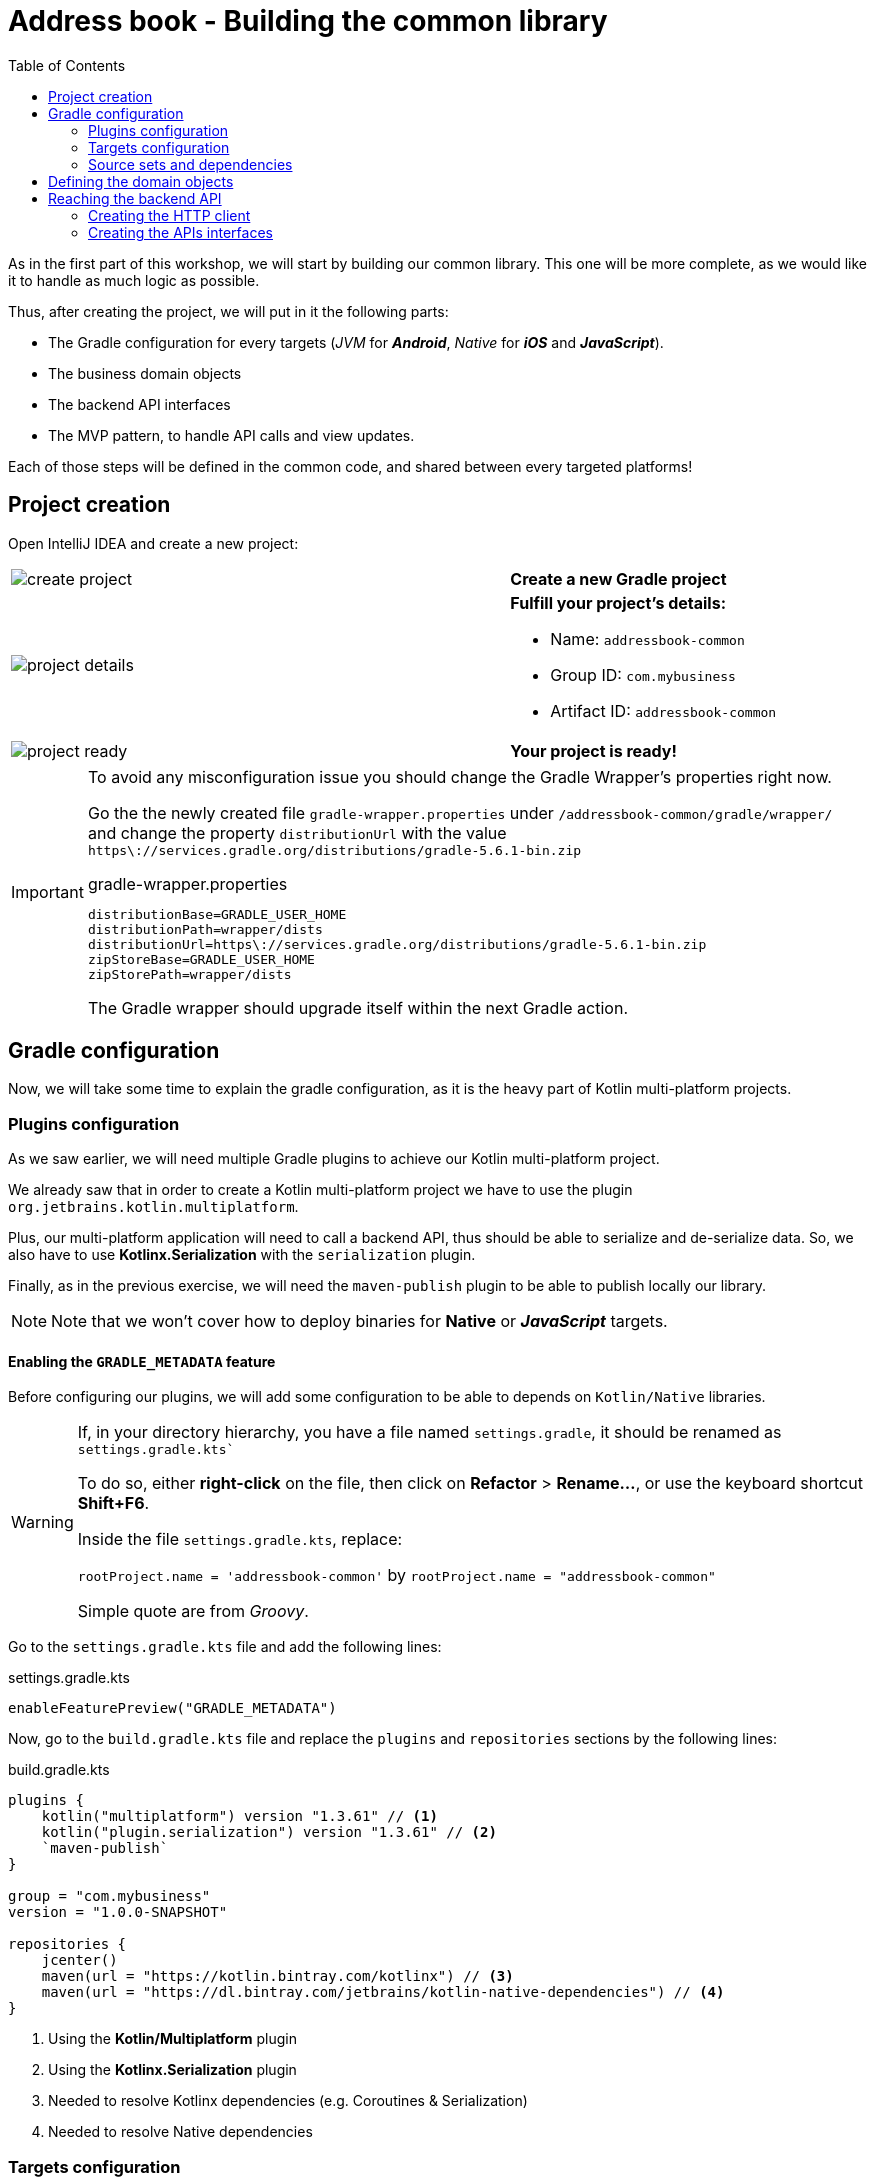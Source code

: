 = Address book - Building the common library
:toc:
:icons: font

As in the first part of this workshop, we will start by building our common library.
This one will be more complete, as we would like it to handle as much logic as possible.

Thus, after creating the project, we will put in it the following parts:

- The Gradle configuration for every targets (_JVM_ for *_Android_*, _Native_ for *_iOS_* and *_JavaScript_*).
- The business domain objects
- The backend API interfaces
- The MVP pattern, to handle API calls and view updates.

Each of those steps will be defined in the common code, and shared between every targeted platforms!

== Project creation

Open IntelliJ IDEA and create a new project:

[cols="65%,<.^35%a",grid="none",frame="none"]
|===
|image:res/8-1.png[create project]
|*Create a new Gradle project*
|image:res/8-2.png[project details]
|
*Fulfill your project's details:*

- Name: `addressbook-common`
- Group ID: `com.mybusiness`
- Artifact ID: `addressbook-common`
|image:res/8-3.png[project ready]
|*Your project is ready!*
|===

[IMPORTANT]
====
To avoid any misconfiguration issue you should change the Gradle Wrapper's properties right now.

Go the the newly created file `gradle-wrapper.properties` under `/addressbook-common/gradle/wrapper/`
and change the property `distributionUrl` with the value `https\://services.gradle.org/distributions/gradle-5.6.1-bin.zip`

.gradle-wrapper.properties
[source,properties]
----
distributionBase=GRADLE_USER_HOME
distributionPath=wrapper/dists
distributionUrl=https\://services.gradle.org/distributions/gradle-5.6.1-bin.zip
zipStoreBase=GRADLE_USER_HOME
zipStorePath=wrapper/dists
----

The Gradle wrapper should upgrade itself within the next Gradle action.
====

== Gradle configuration

Now, we will take some time to explain the gradle configuration, as it is the heavy part of Kotlin multi-platform projects.

=== Plugins configuration

As we saw earlier, we will need multiple Gradle plugins to achieve our Kotlin multi-platform project.

We already saw that in order to create a Kotlin multi-platform project we have to use the plugin `org.jetbrains.kotlin.multiplatform`.

Plus, our multi-platform application will need to call a backend API, thus should be able to serialize and de-serialize data.
So, we also have to use *Kotlinx.Serialization* with the `serialization` plugin.

Finally, as in the previous exercise, we will need the `maven-publish` plugin to be able to publish locally our library.

NOTE: Note that we won't cover how to deploy binaries for *Native* or *_JavaScript_* targets.

==== Enabling the `GRADLE_METADATA` feature

Before configuring our plugins, we will add some configuration to be able to depends on `Kotlin/Native` libraries.

[WARNING]
====
If, in your directory hierarchy, you have a file named `settings.gradle`, it should be renamed as `settings.gradle.kts``

To do so, either *right-click* on the file, then click on *Refactor* > *Rename...*, or use the keyboard shortcut *Shift+F6*.

Inside the file `settings.gradle.kts`, replace:

`rootProject.name = 'addressbook-common'` by `rootProject.name = "addressbook-common"`

Simple quote are from _Groovy_.
====

Go to the `settings.gradle.kts` file and add the following lines:

.settings.gradle.kts
[source,kotlin]
----
enableFeaturePreview("GRADLE_METADATA")
----

Now, go to the `build.gradle.kts` file and replace the `plugins` and `repositories` sections by the following lines:

.build.gradle.kts
[source,kotlin]
----
plugins {
    kotlin("multiplatform") version "1.3.61" // <1>
    kotlin("plugin.serialization") version "1.3.61" // <2>
    `maven-publish`
}

group = "com.mybusiness"
version = "1.0.0-SNAPSHOT"

repositories {
    jcenter()
    maven(url = "https://kotlin.bintray.com/kotlinx") // <3>
    maven(url = "https://dl.bintray.com/jetbrains/kotlin-native-dependencies") // <4>
}
----
<1> Using the *Kotlin/Multiplatform* plugin
<2> Using the *Kotlinx.Serialization* plugin
<3> Needed to resolve Kotlinx dependencies (e.g. Coroutines & Serialization)
<4> Needed to resolve Native dependencies

=== Targets configuration

As before, we will target the three environments that are the *_JVM_*, *_iOS_* and the *_Web_*.

Open the `build.gradle.kts` file and add the following code into the `kotlin` block:

.build.gradle.kts
[source,kotlin]
----
kotlin {
    jvm("android") { // <1>
        val main by compilations.getting {
            kotlinOptions {
                jvmTarget = "1.8"
            }
        }
    }

    iosX64("ios") { // <2>
        binaries {
            framework { // <3>
                baseName = "AddressBookCommon" // <4>
            }
        }
    }

    js { browser() } // <5>
}
----
<1> Sets the *_JVM_* target, named *android* as we will build an *_Android_* afterwards.
<2> Sets the *_iOS_* target, named *ios* to simplify usage of the target
<3> Defines that the output binaries for *_iOS_*, must be a *_framework_* file...
<4> ...with the name `AddressBookCommon`
<5> Sets the *_JavaScript_* target, packaged for a browser usage.

[NOTE]
====
*_Android_* is running on a JVM, so it's just a JVM target. As we could have different JVM targets we can specify it,
and as we know for sure that we want to target *_Android_*, we will name it in the target declaration *android*.
====

=== Source sets and dependencies

In this section we will define all the dependencies needed for our Kotlin multi-platform common code.

There are three main dependencies that we will need to develop and use the Kotlin multi-platform library:

* *Ktor client*
+
Like for our backend API, we will use *Ktor* to empower our HTTP calls on the client side.
We will have to use multiple implementations to be able to make some HTTP calls, as:
+
- an HTTP engine (_OkHttp_ for *_Android_* / _NSURLSession_ for *_iOS_* / _Fetch_ for *_JavaScript_*)
- a JSON implementation to be able to serialize and de-serialize the requests/responses payloads.
- a serialization interface to render JSON into domain objects (using *Kotlinx.Serialization*)

* *Kotlinx.Serialization*
+
To serialize and de-serialize our HTTP calls content, we will use a Kotlin multi-platform library, develop by JetBrains, *Kotlinx.Serialization*.

* *Kotlinx.Coroutines*
+
As *Ktor* is an asynchronous framework, and it is based on coroutines, we need to use coroutines context to wrap our HTTP calls.

To avoid code redundancy, we will prepare some shortcuts to declare the dependencies:

.build.gradle.kts - source sets code block
[source,kotlin]
----
kotlin {
// ...
        sourceSets {
        // Versions
        val ktorVersion = "1.2.6"
        val coroutinesVersion = "1.3.2"
        val serializationVersion = "0.14.0"
        // Shortcuts
        fun kotlinx(module: String, version: String)
            = "org.jetbrains.kotlinx:kotlinx-$module:$version" // <1>
        fun coroutines(module: String = "")
            = kotlinx("coroutines-core$module", coroutinesVersion) // <2>
        fun serialization(module: String = "")
            = kotlinx("serialization-runtime$module", serializationVersion) // <3>
        fun ktorClient(module: String, version: String
            = ktorVersion) = "io.ktor:ktor-client-$module:$version" // <4>
    }
}
----
<1> Builds the dependency name for any *kotlinx* module with its version
<2> Builds the dependency name for any *coroutines-core* module
<3> Builds the dependency name for any *serialization-runtime* module
<4> Builds the dependency name for any *ktor-client* module

==== *_Common_*

In this part, we will declare the transverse dependencies for all of our targeted platforms.

Add the following lines to the `build.gradle.kts` file, in the `kotlin > sourceSets` block:

.build.gradle.kts
[source,kotlin]
----
kotlin {
// ...
        sourceSets {
        // ...
        val commonMain by getting {
            dependencies {
                // Kotlin
                implementation(kotlin("stdlib-common")) // <1>
                // Kotlinx
                implementation(coroutines("-common")) // <2>
                implementation(serialization("-common")) // <3>
                // Ktor client
                implementation(ktorClient("core")) // <4>
                implementation(ktorClient("json")) // <5>
                implementation(ktorClient("serialization")) // <6>
            }
        }
        // ...
    }
}
----
<1> Kotlin Standard Library for Kotlin multi-platform common projects.
<2> Kotlinx.Coroutines API for Kotlin multi-platform common library.
<3> Kotlinx.Serialization API for Kotlin multi-platform common library.
<4> Common API to use Ktor client on Kotlin multi-platform projects.
<5> Common API to use Json Serializers on Kotlin multi-platform projects.
<6> Common API to use Kotlinx.Serialization with Ktor client on Kotlin multi-platform projects.

==== Targeted platforms

Now that we have defined our common dependencies, we need to define the dependencies for each targeted platforms of our Kotlin multi-platform library.

In fact, in our case, it is very simple as each platforms need to import the corresponding implementation of each API dependencies defined in the common module.

Add the following lines to the `build.gradle.kts` file, in the `kotlin > sourceSets` block:

.build.gradle.kts
[source,kotlin]
----
kotlin {
// ...
        sourceSets {
        // ...
         val androidMain by getting {
            dependencies {
                // Kotlin
                implementation(kotlin("stdlib")) // <1>
                // Kotlinx
                implementation(coroutines()) // <2>
                implementation(serialization()) // <3>
                // Ktor client
                implementation(ktorClient("core-jvm")) // <4>
                implementation(ktorClient("json-jvm")) // <5>
                implementation(ktorClient("serialization-jvm")) // <6>
                implementation(ktorClient("okhttp")) // <7>
            }
        }

         val iosMain by getting {
            dependencies {
                // Kotlinx
                implementation(coroutines("-native")) // <2>
                implementation(serialization("-native")) // <3>
                // Ktor client
                implementation(ktorClient("core-native")) // <4>
                implementation(ktorClient("json-native")) // <5>
                implementation(ktorClient("serialization-native")) // <6>
                implementation(ktorClient("ios")) // <7>
            }
        }

         val jsMain by getting {
            dependencies {
                // Kotlin
                implementation(kotlin("stdlib-js")) // <1>
                // Kotlinx
                implementation(coroutines("-js")) // <2>
                implementation(serialization("-js")) // <3>
                // Ktor client
                implementation(ktorClient("core-js")) // <4>
                implementation(ktorClient("json-js")) // <5>
                implementation(ktorClient("serialization-js")) // <6>
                implementation(ktorClient("js")) // <7>
            }
        }
        // ...
    }
}
----
<1> Kotlin Standard Library for the target.
<2> Kotlinx.Coroutines implementation for the target.
<3> Kotlinx.Serialization implementation for the target.
<4> Implementation of Ktor client for the target.
<5> Implementation of Json Serializers for the target.
<6> Implementation of Kotlinx.Serialization with Ktor client for the target.
<7> Specific HTTP client engine for the target, used by Ktor for making HTTP calls.

[NOTE]
====
Remember:

* the names of the source sets depends on the targets, thus
- `android` target will have the source sets `androidMain` and `andrdoidTest`.
- `ios` target will have the source sets `iosMain` and `iosTest`.
- `js` target will have the source sets `jsMain` and `jsTest`.
* we do not need to declare the Kotlin Standard Library for native project, as it is included by the native compiler.
====

==== The iOS special case

Building libraries for *_iOS_* is also a special case in our build script.
In fact, to be able to use our common library in *_Xcode_*, we need to build a *_framework_* file.

To obtain this *_framework_* file, add the following block at the end of your Gradle build file:

.build.gradle.kts
[source,kotlin]
----
//...
val packForXcode by tasks.creating(Sync::class) { //<1>
    val mode = System.getenv("CONFIGURATION") ?: "DEBUG" //<2>
    val framework = kotlin.targets
        .getByName<org.jetbrains.kotlin.gradle.plugin.mpp.KotlinNativeTarget>("ios")
        .binaries.getFramework(mode)
    inputs.property("mode", mode)

    dependsOn(framework.linkTask) //<3>

    val targetDir = File(buildDir, "xcode-frameworks")
    from({ framework.outputDirectory }) //<4>
    into(targetDir) //<5>
}

tasks.getByName("assemble").dependsOn(packForXcode) //<6>
----
<1> Creates a new task to make the framework available for *_Xcode_*
<2> Selects the right configuration depending on the environment variables set by Xcode build
<3> The new task depends on the fact that the framework has been built
<4> Moves the built framework from the build directory...
<5> ...to a new location (could/should be a remote path)
<6> Sets the `packForXcode` task as part of the `build` task

Let's keep the configuration aside and start coding :)

== Defining the domain objects

First thing, we will create the domain objects needed to manage an *Address Book*.
Here is a class diagram of our data model:

// TODO use graphviz
image:res/8-4.png[class diagram,350]

Those data classes will be used to send/receive data to/from the backend API.
To be able to do so, we should defined them as serializable, using *Kotlinx.Serialization*.

In `commonMain/kotlin`, create the package `com.mybusiness.model` and the Kotlin source file `Contact.kt`:

image:res/8-5.png[source directory structure,300]

[TIP]
====
[cols="40%,<.^60%a",grid="none",frame="none"]
|===
|image:res/8-6.png[new directory]
|At the moment, if you want to create a package, you need to manually create the directory structure.
|===
====

Then add the following data classes with the right import.

.Contact.kt
[source,kotlin]
----
import kotlinx.serialization.Serializable

@Serializable // <1>
data class Contact(
    val id: String,
    val name: Name,
    val addresses: List<Address> = mutableListOf(),
    val phones: List<Phone> = mutableListOf()
) {
    val fullName: String
        get() = "${name.lastName} ${name.firstName}"
}

@Serializable // <1>
data class Name(
    val firstName: String,
    val lastName: String
)

@Serializable // <1>
data class Address(
    val type: Type,
    val street: String,
    val postalCode: String,
    val city: String,
    val country: String
) {
    enum class Type(val displayedName: String) { HOME("HOME"), WORK("WORK"), OTHER("OTHER") }
}

@Serializable // <1>
data class Phone(
    val type: Type,
    val number: String
) {
    enum class Type(val displayedName: String) { HOME("HOME"), WORK("WORK"), MOBILE("MOBILE"), OTHER("OTHER") }
}
----
<1> Makes the data classes serializable

WARNING: the collections must be initialized, otherwise you could get some serialization exceptions.

== Reaching the backend API

NOTE: In this section you will learn how to use the *Ktor client* API and how to serialize and de-serialize data with *Kotlinx.Serialization*.

Now that our data model is ready, we can implement the interface between the client and the backend API to retrieve data.

Let's start by creating a new package `api` and a Kotlin source file `ContactApi`, still in `commonMain/kotlin`:

image:res/8-7.png[source directory structure,300]

[TIP]
====
[cols="40%,<.^60%a",grid="none",frame="none"]
|===
|image:res/8-8.png[new directory]
|To create a package aside of an existing one, you need to create it with its full path
|===
====

=== Creating the HTTP client

First, to reach our API we have to declare an HTTP client:

.ContactApi.kt
[source,kotlin]
----
const val LOCALHOST = "127.0.0.1" // <1>
expect fun apiBaseUrl(): String // <2>

class ContactApi {
    private val client = HttpClient { // <3>
        install(JsonFeature) { // <4>
            serializer = KotlinxSerializer() // <5>
        }
    }
}
----
<1> Declares a constant for the API host IP (localhost, as our backend API is running on our local machine)
<2> An `expect` function will help define specific host IP (e.g. Android Simulator reach the local machine through `10.0.2.2`)
<3> Creates the *Ktor* HTTP client.
<4> Defines that the HTTP client will work with JSON.
<5> Register *Kotlinx.Serialization* to serialize and de-serialize JSON

TIP: Every import in `ContactApi.kt` should come from `io.ktor.client` or `kotlinx.serialization``

==== `apiBaseUrl()` actual implementation

We have defined an `expect` function in our code,
thus we must define an `actual` behaviors foreach targeted platforms to be able to compile our project.

For each targets, create a kotlin source file named `[ContactApi][platform].kt`, and add the right implementation for `apiBaseUrl()`.

.androidMain > kotlin > com.mybusiness.api/ContactApiAndroid.kt
[source,kotlin]
----
actual fun apiBaseUrl(): String = "10.0.2.2" // <1>
----
<1> On an *_Android_* emulator `127.0.0.1` refers to the device itself.
To access your actual machine you need to use `10.0.2.2`

.iosMain > kotlin > com.mybusiness.api/ContactApiIos.kt
[source,kotlin]
----
actual fun apiBaseUrl() = LOCALHOST // <1>
----
<1> No special case here, your machine can be reached on `127.0.0.1`

.jsMain > kotlin > com.mybusiness.api/ContactApiJs.kt
[source,kotlin]
----
actual fun apiBaseUrl() = LOCALHOST // <1>
----
<1> No special case here, your machine can be reached on `127.0.0.1`

=== Creating the APIs interfaces

Before writing our interfaces to reach each endpoints of the backend API,
we will declare an _extension function_ to wrap the API url definition.

.ContactApi.kt
[source,kotlin]
----
class ContactApi {
  //...
  private fun HttpRequestBuilder.apiUrl(path: String = "/") {
        url {
            host = apiBaseUrl() // <1>
            port = 8042 // <2>
            protocol = URLProtocol.HTTP
            encodedPath = "/api/contacts$path" // <3>
        }
    }
}
----
<1> Calling the `expect` function to get the right IP address to reach the backend API
<2> Port of our backend API
<3> Dynamic endpoint path, starting from "/api/contacts"

==== GET - Retrieve the contacts from the backend API

If you remember the previous section, we have ran a *Ktor* server. This server defines 4 endpoints:

- _GET_ `/api/contacts`: Retrieves a list of all the contacts
- _GET_ `/api/contacts/{id}`: Retrieves a contact, identified by its `id`
- _PUT_ `/api/contacts`: Creates a new contact
- _POST_ `/api/contacts/{id}`: Updates a contact, identified by its `id`

So, we will provide interfaces for each one of those 4 endpoints, thus we will see how to send/receive data classes through an HTTP client.

===== Get a list of contacts

Let's start with the simplest case, retrieving a list of `Contact`. Create a `getAllContacts` function that returns a `List<Contact>`.
As the *Ktor* `HttpClient` works asynchronously with Kotlin coroutines, we need to define our function as ``suspend``able.

.ContactApi.kt
[source,kotlin]
----
class ContactApi {
    //...
    suspend fun getAllContacts(): List<Contact> { // <1>
        return Json.nonstrict.parse( // <2>
            Contact.serializer().list, // <3>
            client.get { // <4>
                apiUrl() // <5>
            }
        )
    }
}
----
<1> Defines a `suspend` function that returns a `List<Contact>`.
<2> Uses the `Json.nonstrict.parse` function from *Kotlinx.Serialization* to transfrom Json to `Contact` data class.
<3> Register the serializer generated on `Contact` by the `kotlinx.serialization` plugin.
<4> Calls the backend API...
<5> ...on the path `/api/contacts/`

===== Get a specific contact by its `id`

Getting the list of all the contacts available on the backend just gives us the `id`, `firstname` and `lastname` of the contacts.
So, we should be able to get the detailed information for a contact giving its `id`.

.ContactApi.kt
[source,kotlin]
----
class ContactApi {
  //...
  suspend fun getContactById(contactId: String): Contact { // <1>
        return Json.nonstrict.parse( // <2>
            Contact.serializer(), // <3>
            client.get { // <4>
                apiUrl("/$contactId") // <5>
            }
        )
    }
}
----
<1> Defines a `suspend` function that wait for a `String` as parameter and returns a `Contact`.
<2> Uses the `Json.nonstrict.parse` function from *Kotlinx.Serialization* to transfrom Json to `Contact` data class.
<3> Register the serializer generated on `Contact` by the `kotlinx.serialization` plugin.
<4> Calls the backend API...
<5> ...on the path `/api/contacts/{id}`, by passing the `contactId` received by the current function.

==== PUT - Create a contact on the backend API

Now that we can retrieve data from the backend API, we should be able to create some contacts.
The backend API as an endpoint for that. We have to call the path `/api/contacts/` on the HTTP verb _PUT_,
with a body containing a `Contact` transformed into JSON.

Here is how to do it:

.ContactApi.kt
[source,kotlin]
----
class ContactApi {
    //...
    suspend fun putContact(contact: Contact): String { // <1>
        return Json.nonstrict.parse( // <2>
            (StringSerializer to StringSerializer).map, // <3>
            client.put { // <4>
                apiUrl() // <5>
                method = HttpMethod.Put // <6>
                body = TextContent(Json.stringify(Contact.serializer(), contact), // <7>
                    contentType = ContentType.Application.Json)
            }
        ).values.first()
    }
}
----
<1> Defines a `suspend` function that wait for a `Contact` as parameter and returns a `String`.
<2> Uses the `Json.nonstrict.parse` function from *Kotlinx.Serialization* to transfrom Json to a `Map<String, String>`.
<3> Register an existing serializer from *Kotlinx.Serialization* to get a `Map<String, String>`.
<4> Calls the backend API...
<5> ... on the path `/api/contacts/`...
<6> ... with the HTTP verb _PUT_.
<7> Sets the `contact` in the body of the HTTP Request, using the serializer generated on `Contact` by the `kotlinx.serialization` plugin.

==== POST - Update a contact on the backend API

Finally, we have to be able to update an existing contact on the backend. Of course, their is an endpoint for that too.
We can update a contact by calling the bakend API on `/api/contacts/{id}`,
where `id` is a dynamic parameter that depends on the contact that we want to update.
Plus, we must pass the new data of the `Contact` to update, in a JSON shape.

Here is how to do it:

.ContactApi.kt
[source,kotlin]
----
class ContactApi {
    //...
    suspend fun postContact(contact: Contact): Boolean { // <1>
        val response = client.call { // <2>
            apiUrl("/${contact.id}") // <3>
            method = HttpMethod.Post // <4>
            body = TextContent(Json.stringify(Contact.serializer(), contact), // <5>
                contentType = ContentType.Application.Json)
        }.response // <6>

        return response.status == HttpStatusCode.OK
    }
}
----
<1> Defines a `suspend` function that wait for a `Contact` as parameter and returns a `String`.
<2> Declares a HTTP client call
<3> Sets the URL for the client call to `/api/contacts/{id}`, by passing the `Contact::id`, from the `Contact` received by the current function.
<4> Sets the HTTP verb to be used as _POST_.
<5> Sets the `contact` in the body of the HTTP Request, using the serializer generated on `Contact` by the `kotlinx.serialization` plugin.
<6> Trigger the HTTP request and wait for the response.